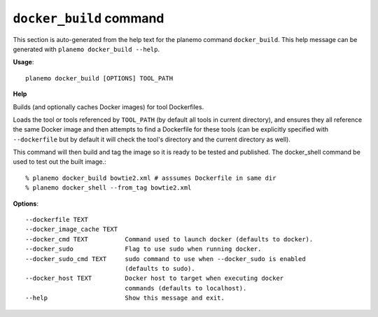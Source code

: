 
``docker_build`` command
======================================

This section is auto-generated from the help text for the planemo command
``docker_build``. This help message can be generated with ``planemo docker_build
--help``.

**Usage**::

    planemo docker_build [OPTIONS] TOOL_PATH

**Help**

Builds (and optionally caches Docker images) for tool Dockerfiles.

Loads the tool or tools referenced by ``TOOL_PATH`` (by default all tools
in current directory), and ensures they all reference the same Docker image
and then attempts to find a Dockerfile for these tools (can be explicitly
specified with ``--dockerfile`` but by default it will check the tool's
directory and the current directory as well).

This command will then build and tag the image so it is ready to be tested
and published. The docker_shell command be used to test out the built
image.::

    % planemo docker_build bowtie2.xml # asssumes Dockerfile in same dir
    % planemo docker_shell --from_tag bowtie2.xml

**Options**::


      --dockerfile TEXT
      --docker_image_cache TEXT
      --docker_cmd TEXT          Command used to launch docker (defaults to docker).
      --docker_sudo              Flag to use sudo when running docker.
      --docker_sudo_cmd TEXT     sudo command to use when --docker_sudo is enabled
                                 (defaults to sudo).
      --docker_host TEXT         Docker host to target when executing docker
                                 commands (defaults to localhost).
      --help                     Show this message and exit.
    
